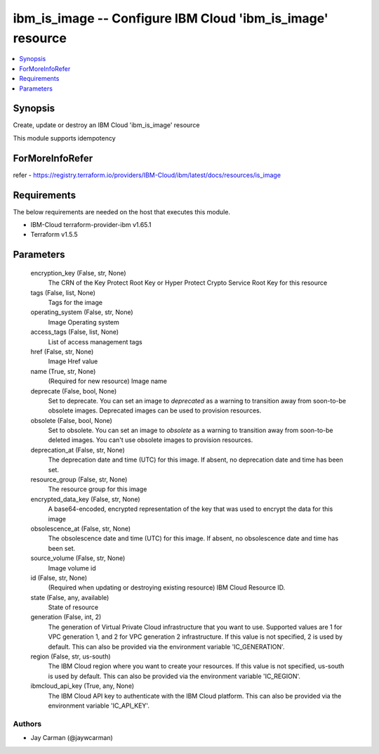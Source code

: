 
ibm_is_image -- Configure IBM Cloud 'ibm_is_image' resource
===========================================================

.. contents::
   :local:
   :depth: 1


Synopsis
--------

Create, update or destroy an IBM Cloud 'ibm_is_image' resource

This module supports idempotency


ForMoreInfoRefer
----------------
refer - https://registry.terraform.io/providers/IBM-Cloud/ibm/latest/docs/resources/is_image

Requirements
------------
The below requirements are needed on the host that executes this module.

- IBM-Cloud terraform-provider-ibm v1.65.1
- Terraform v1.5.5



Parameters
----------

  encryption_key (False, str, None)
    The CRN of the Key Protect Root Key or Hyper Protect Crypto Service Root Key for this resource


  tags (False, list, None)
    Tags for the image


  operating_system (False, str, None)
    Image Operating system


  access_tags (False, list, None)
    List of access management tags


  href (False, str, None)
    Image Href value


  name (True, str, None)
    (Required for new resource) Image name


  deprecate (False, bool, None)
    Set to deprecate. You can set an image to `deprecated` as a warning to transition away from soon-to-be obsolete images. Deprecated images can be used to provision resources.


  obsolete (False, bool, None)
    Set to obsolete. You can set an image to `obsolete` as a warning to transition away from soon-to-be deleted images. You can't use obsolete images to provision resources.


  deprecation_at (False, str, None)
    The deprecation date and time (UTC) for this image. If absent, no deprecation date and time has been set.


  resource_group (False, str, None)
    The resource group for this image


  encrypted_data_key (False, str, None)
    A base64-encoded, encrypted representation of the key that was used to encrypt the data for this image


  obsolescence_at (False, str, None)
    The obsolescence date and time (UTC) for this image. If absent, no obsolescence date and time has been set.


  source_volume (False, str, None)
    Image volume id


  id (False, str, None)
    (Required when updating or destroying existing resource) IBM Cloud Resource ID.


  state (False, any, available)
    State of resource


  generation (False, int, 2)
    The generation of Virtual Private Cloud infrastructure that you want to use. Supported values are 1 for VPC generation 1, and 2 for VPC generation 2 infrastructure. If this value is not specified, 2 is used by default. This can also be provided via the environment variable 'IC_GENERATION'.


  region (False, str, us-south)
    The IBM Cloud region where you want to create your resources. If this value is not specified, us-south is used by default. This can also be provided via the environment variable 'IC_REGION'.


  ibmcloud_api_key (True, any, None)
    The IBM Cloud API key to authenticate with the IBM Cloud platform. This can also be provided via the environment variable 'IC_API_KEY'.













Authors
~~~~~~~

- Jay Carman (@jaywcarman)

